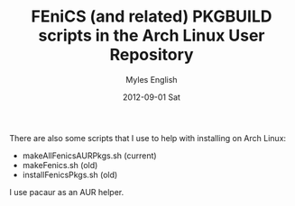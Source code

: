 #+TITLE:     FEniCS (and related) PKGBUILD scripts in the Arch Linux User Repository
#+AUTHOR:    Myles English
#+EMAIL:     mylesenglish@gmail.com
#+DATE:      2012-09-01 Sat
#+DESCRIPTION:
#+KEYWORDS:
#+LANGUAGE:  en
#+OPTIONS:   H:3 num:t toc:t \n:nil @:t ::t |:t ^:t -:t f:t *:t <:t
#+OPTIONS:   TeX:t LaTeX:t skip:nil d:t todo:t pri:nil tags:t
#+INFOJS_OPT: view:nil toc:nil ltoc:t mouse:underline buttons:0 path:http://orgmode.org/org-info.js
#+EXPORT_SELECT_TAGS: export
#+EXPORT_EXCLUDE_TAGS: noexport
#+LINK_UP:   
#+LINK_HOME: 
#+XSLT:

There are also some scripts that I use to help with installing on Arch Linux:

- makeAllFenicsAURPkgs.sh  (current)
- makeFenics.sh            (old)
- installFenicsPkgs.sh     (old)

I use pacaur as an AUR helper.

# Current AUR packages represented by these PKBUILDS are:

# BEGIN_SRC sh

# END_SRC

